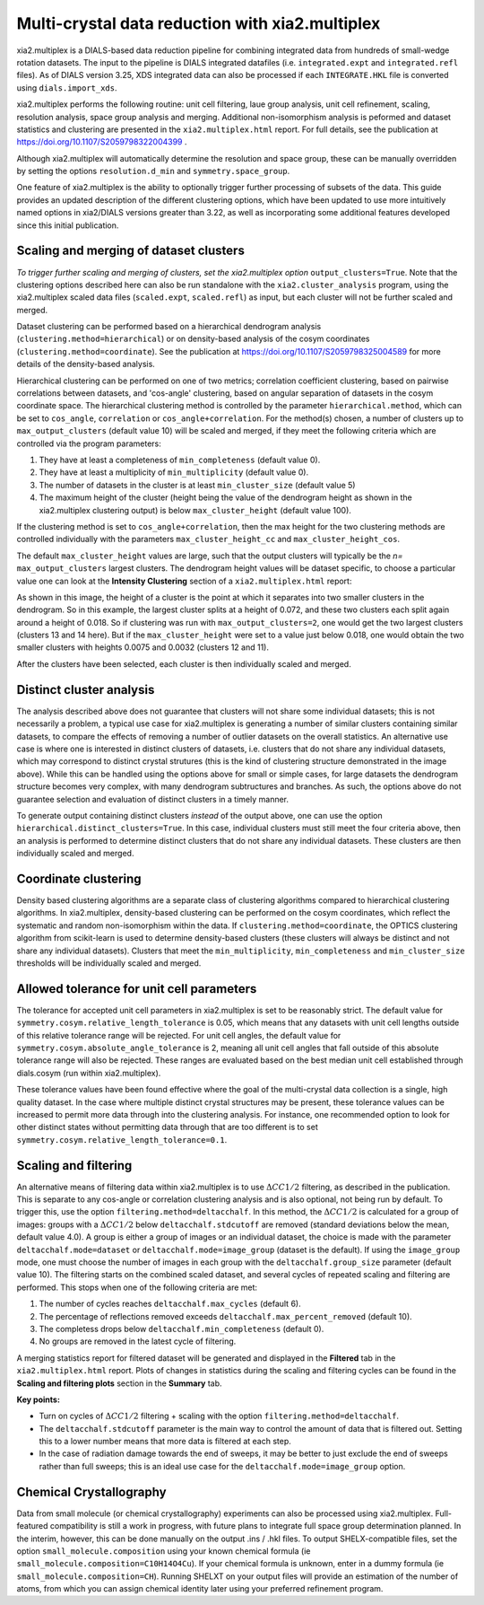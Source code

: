 ++++++++++++++++++++++++++++++++++++++++++++++++
Multi-crystal data reduction with xia2.multiplex
++++++++++++++++++++++++++++++++++++++++++++++++

xia2.multiplex is a DIALS-based data reduction pipeline for combining integrated data from hundreds of
small-wedge rotation datasets. The input to the pipeline is DIALS integrated datafiles
(i.e. ``integrated.expt`` and ``integrated.refl`` files). As of DIALS version 3.25, XDS integrated data can also
be processed if each ``INTEGRATE.HKL`` file is converted using ``dials.import_xds``.

xia2.multiplex performs the following routine: unit cell filtering, laue group analysis, unit cell
refinement, scaling, resolution analysis, space group analysis and merging. Additional non-isomorphism analysis is peformed and
dataset statistics and clustering are presented in the ``xia2.multiplex.html`` report.
For full details, see the publication at https://doi.org/10.1107/S2059798322004399 .

Although xia2.multiplex will automatically determine the resolution and space group, these can be manually overridden by setting the options
``resolution.d_min`` and ``symmetry.space_group``.

One feature of xia2.multiplex is the ability to optionally trigger further processing of subsets of the data. 
This guide provides an updated description of the different clustering options, which have been updated to use more intuitively named
options in xia2/DIALS versions greater than 3.22, as well as incorporating some additional features developed since this initial publication.

---------------------------------------
Scaling and merging of dataset clusters
---------------------------------------
*To trigger further scaling and merging of clusters, set the xia2.multiplex option*
``output_clusters=True``.
Note that the clustering options described here can also be run standalone with the ``xia2.cluster_analysis`` program, using the xia2.multiplex scaled
data files (``scaled.expt``, ``scaled.refl``) as input, but each cluster will not be further scaled and merged.

Dataset clustering can be performed based on a hierarchical dendrogram analysis (``clustering.method=hierarchical``)
or on density-based analysis of the cosym coordinates (``clustering.method=coordinate``). See the publication at https://doi.org/10.1107/S2059798325004589 for
more details of the density-based analysis.

Hierarchical clustering can be performed on one of two metrics; correlation coefficient clustering, based on pairwise
correlations between datasets, and 'cos-angle' clustering, based on angular separation of datasets
in the cosym coordinate space.
The hierarchical clustering method is controlled by the parameter ``hierarchical.method``, which can be set to ``cos_angle``, ``correlation`` or ``cos_angle+correlation``.
For the method(s) chosen, a number of clusters up to ``max_output_clusters`` (default value 10) will be scaled and merged, if they meet the following criteria which are controlled via the program parameters:

1. They have at least a completeness of ``min_completeness`` (default value 0).
2. They have at least a multiplicity of ``min_multiplicity`` (default value 0).
3. The number of datasets in the cluster is at least ``min_cluster_size`` (default value 5)
4. The maximum height of the cluster (height being the value of the dendrogram height as shown in the xia2.multiplex clustering output) is below ``max_cluster_height`` (default value 100).

If the clustering method is set to ``cos_angle+correlation``, then the max height for the two clustering methods are controlled individually with the parameters ``max_cluster_height_cc`` and ``max_cluster_height_cos``.

The default ``max_cluster_height`` values are large, such that the output clusters will typically be the `n=` ``max_output_clusters`` largest clusters. The dendrogram height values will be dataset specific, to choose
a particular value one can look at the **Intensity Clustering** section of a ``xia2.multiplex.html`` report:

.. image:: figures/multiplex-dendrogram.png

As shown in this image, the height of a cluster is the point at which it separates into two smaller clusters in the dendrogram. So in this
example, the largest cluster splits at a height of 0.072, and these two clusters each split again around a height of 0.018.
So if clustering was run with ``max_output_clusters=2``, one would get the two largest clusters (clusters 13 and 14 here). But if the ``max_cluster_height`` were set to a value just below 0.018, one would obtain
the two smaller clusters with heights 0.0075 and 0.0032 (clusters 12 and 11).

After the clusters have been selected, each cluster is then individually scaled and merged.

-------------------------
Distinct cluster analysis
-------------------------
The analysis described above does not guarantee that clusters will not share some individual datasets; this is not necessarily a problem, a typical use case for xia2.multiplex is generating a number
of similar clusters containing similar datasets, to compare the effects of removing a number of outlier datasets on the overall statistics.
An alternative use case is where one is interested in distinct clusters of datasets, i.e. clusters that do not share any individual datasets, which may correspond to distinct crystal strutures
(this is the kind of clustering structure demonstrated in the image above). While this can be handled using the options above for small or simple cases, for large datasets the dendrogram structure
becomes very complex, with many dendrogram subtructures and branches. As such, the options above do not guarantee selection and evaluation of distinct clusters in a timely manner.

To generate output containing distinct clusters `instead` of the output above, one can use the option ``hierarchical.distinct_clusters=True``.
In this case, individual clusters must still meet the four criteria above, then an analysis is performed to determine distinct clusters that do not share any individual datasets.
These clusters are then individually scaled and merged.

---------------------
Coordinate clustering
---------------------
Density based clustering algorithms are a separate class of clustering algorithms compared to hierarchical clustering algorithms.
In xia2.multiplex, density-based clustering can be performed on the cosym coordinates, which reflect the systematic and random
non-isomorphism within the data. 
If ``clustering.method=coordinate``, the OPTICS clustering algorithm from scikit-learn is used to determine density-based clusters
(these clusters will always be distinct and not share any individual datasets).
Clusters that meet the ``min_multiplicity``, ``min_completeness`` and ``min_cluster_size`` thresholds will be individually scaled and merged.

------------------------------------------
Allowed tolerance for unit cell parameters
------------------------------------------
The tolerance for accepted unit cell parameters in xia2.multiplex is set to be reasonably strict. The default value for ``symmetry.cosym.relative_length_tolerance`` is 0.05, which means that any datasets with unit
cell lengths outside of this relative tolerance range will be rejected. For unit cell angles, the default value for ``symmetry.cosym.absolute_angle_tolerance`` is 2, meaning all unit cell angles that fall outside
of this absolute tolerance range will also be rejected. These ranges are evaluated based on the best median unit cell established through dials.cosym (run within xia2.multiplex). 

These tolerance values have been found effective where the goal of the multi-crystal data collection is a single, high quality dataset. In the case where multiple distinct crystal structures may be present, these
tolerance values can be increased to permit more data through into the clustering analysis. For instance, one recommended option to look for other distinct states without permitting data through that are too different
is to set ``symmetry.cosym.relative_length_tolerance=0.1``.

---------------------
Scaling and filtering
---------------------
An alternative means of filtering data within xia2.multiplex is to use :math:`{\Delta}CC1/2` filtering, as described in the publication.
This is separate to any cos-angle or correlation clustering analysis and is also optional, not being run by default. 
To trigger this, use the option ``filtering.method=deltacchalf``. In this method, the :math:`{\Delta}CC1/2` is calculated for a group of images: groups with a :math:`{\Delta}CC1/2`
below ``deltacchalf.stdcutoff`` are removed (standard deviations below the mean, default value 4.0). A group is either a group of images or an individual dataset, the choice is made
with the parameter ``deltacchalf.mode=dataset`` or ``deltacchalf.mode=image_group`` (dataset is the default). If using the ``image_group`` mode, one must choose the number of images in each group with
the ``deltacchalf.group_size`` parameter (default value 10).
The filtering starts on the combined scaled dataset, and several cycles of repeated scaling and filtering are performed. This stops when one of the following criteria are met:

1. The number of cycles reaches ``deltacchalf.max_cycles`` (default 6).
2. The percentage of reflections removed exceeds ``deltacchalf.max_percent_removed`` (default 10).
3. The completess drops below ``deltacchalf.min_completeness`` (default 0).
4. No groups are removed in the latest cycle of filtering.

A merging statistics report for filtered dataset will be generated and displayed in the **Filtered** tab in the ``xia2.multiplex.html`` report.
Plots of changes in statistics during the scaling and filtering cycles can be found in the **Scaling and filtering plots** section in the **Summary** tab.

**Key points:**

- Turn on cycles of :math:`{\Delta}CC1/2` filtering + scaling with the option ``filtering.method=deltacchalf``.
- The ``deltacchalf.stdcutoff`` parameter is the main way to control the amount of data that is filtered out. Setting this to a lower number means that more data is filtered at each step.
- In the case of radiation damage towards the end of sweeps, it may be better to just exclude the end of sweeps rather than full sweeps; this is an ideal use case for the ``deltacchalf.mode=image_group`` option.

------------------------------------------
Chemical Crystallography
------------------------------------------
Data from small molecule (or chemical crystallography) experiments can also be processed using xia2.multiplex. Full-featured compatibility is still a work in progress, with future plans to integrate full 
space group determination planned. In the interim, however, this can be done manually on the output .ins / .hkl files. To output SHELX-compatible files, set the option ``small_molecule.composition``
using your known chemical formula (ie ``small_molecule.composition=C10H14O4Cu``). If your chemical formula is unknown, enter in a dummy formula (ie ``small_molecule.composition=CH``). 
Running SHELXT on your output files will provide an estimation of the number of atoms, from which you can assign chemical identity later using your preferred refinement program. 